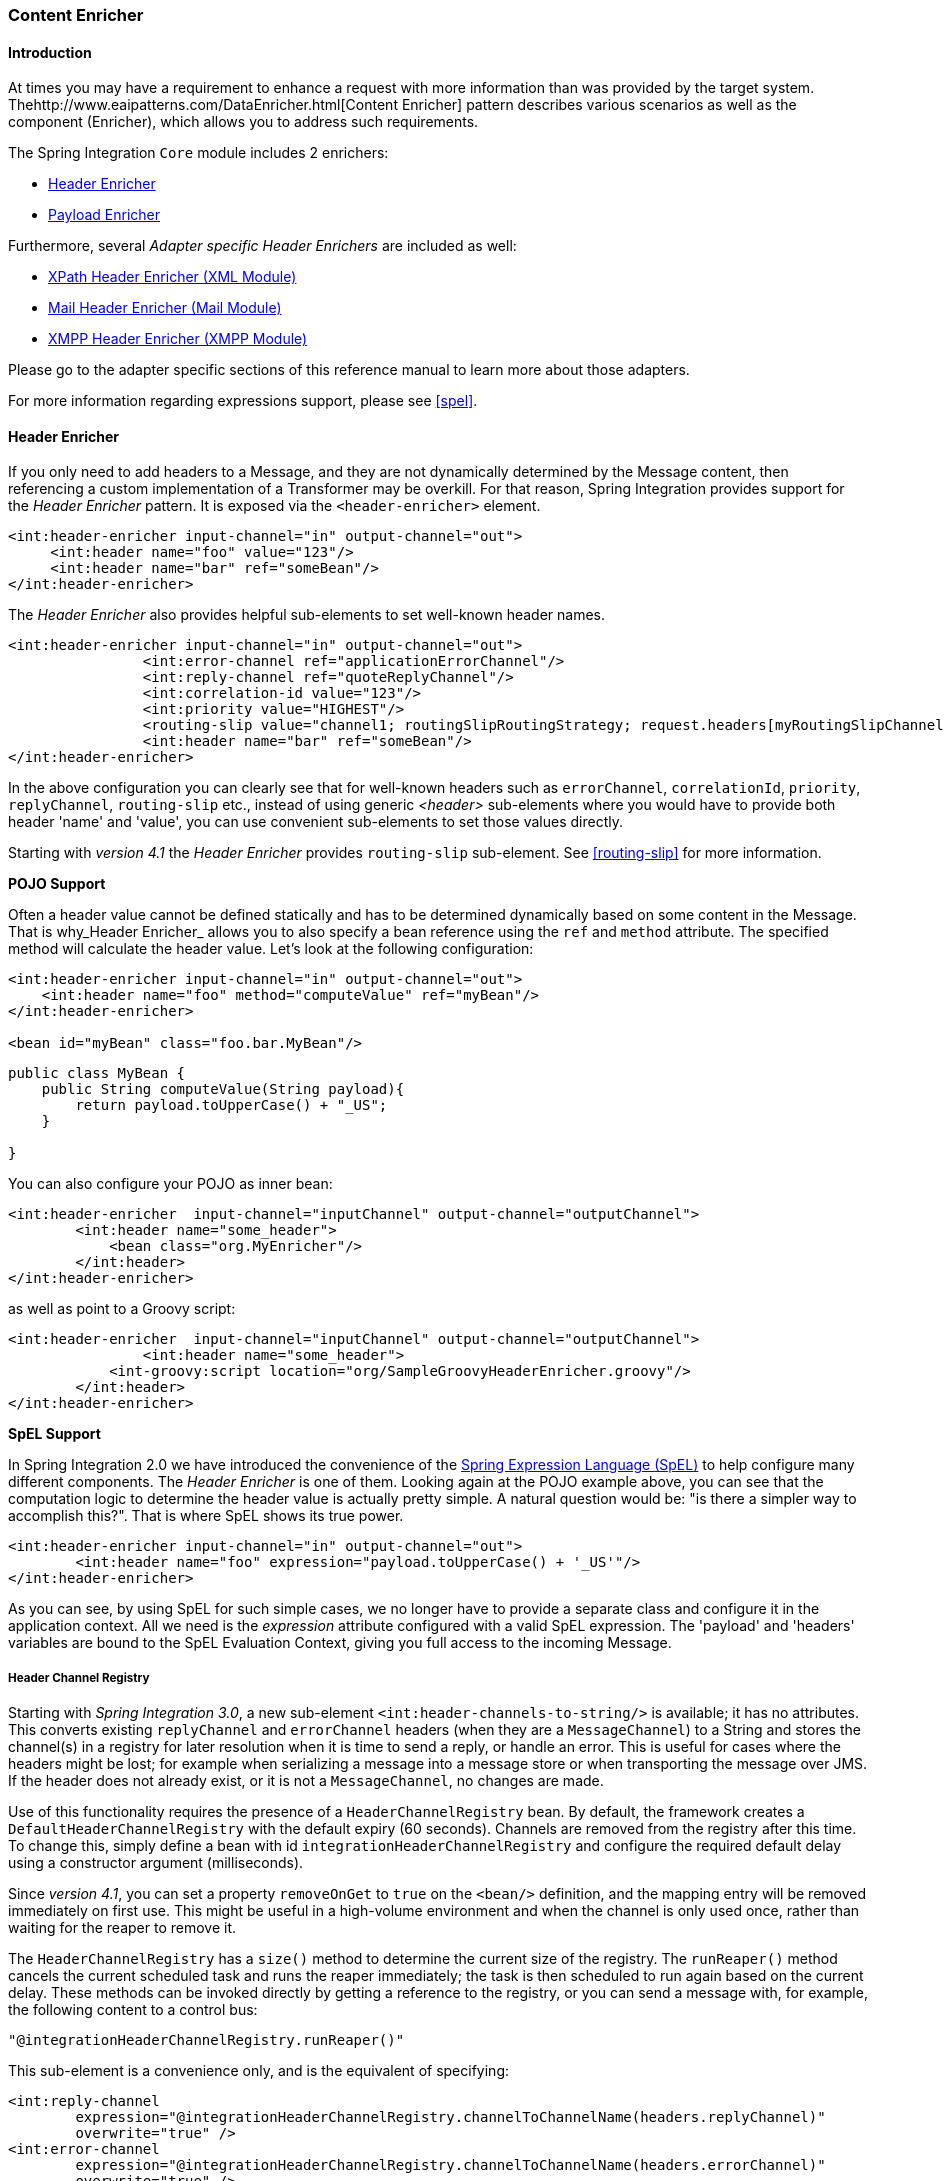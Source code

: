[[content-enricher]]
=== Content Enricher

[[content-enricher-introduction]]
==== Introduction

At times you may have a requirement to enhance a request with more information than was provided by the target system.
Thehttp://www.eaipatterns.com/DataEnricher.html[Content Enricher] pattern describes various scenarios as well as the component (Enricher), which allows you to address such requirements.

The Spring Integration `Core` module includes 2 enrichers:

* <<header-enricher,Header Enricher>>
* <<payload-enricher,Payload Enricher>>



Furthermore, several _Adapter specific Header Enrichers_ are included as well:

* <<xml-xpath-header-enricher,XPath Header Enricher (XML Module)>>
* <<mail-namespace,Mail Header Enricher (Mail Module)>>
* <<xmpp-message-outbound-channel-adapter,XMPP Header Enricher (XMPP Module)>>



Please go to the adapter specific sections of this reference manual to learn more about those adapters.

For more information regarding expressions support, please see <<spel>>.

[[header-enricher]]
==== Header Enricher

If you only need to add headers to a Message, and they are not dynamically determined by the Message content, then referencing a custom implementation of a Transformer may be overkill.
For that reason, Spring Integration provides support for the _Header Enricher_ pattern.
It is exposed via the `<header-enricher>` element.

[source,xml]
----
<int:header-enricher input-channel="in" output-channel="out">
     <int:header name="foo" value="123"/>
     <int:header name="bar" ref="someBean"/>
</int:header-enricher>
----

The _Header Enricher_ also provides helpful sub-elements to set well-known header names.

[source,xml]
----
<int:header-enricher input-channel="in" output-channel="out">
		<int:error-channel ref="applicationErrorChannel"/>
		<int:reply-channel ref="quoteReplyChannel"/>
		<int:correlation-id value="123"/>
		<int:priority value="HIGHEST"/>
		<routing-slip value="channel1; routingSlipRoutingStrategy; request.headers[myRoutingSlipChannel]"/>
		<int:header name="bar" ref="someBean"/>
</int:header-enricher>
----

In the above configuration you can clearly see that for well-known headers such as `errorChannel`, `correlationId`, `priority`, `replyChannel`, `routing-slip` etc., instead of using generic _<header>_ sub-elements where you would have to provide both header 'name' and 'value', you can use convenient sub-elements to set those values directly.

Starting with _version 4.1_ the _Header Enricher_ provides `routing-slip` sub-element.
See <<routing-slip>> for more information.

*POJO Support*

Often a header value cannot be defined statically and has to be determined dynamically based on some content in the Message.
That is why_Header Enricher_ allows you to also specify a bean reference using the `ref` and `method` attribute.
The specified method will calculate the header value.
Let's look at the following configuration:

[source,xml]
----
<int:header-enricher input-channel="in" output-channel="out">
    <int:header name="foo" method="computeValue" ref="myBean"/>
</int:header-enricher>

<bean id="myBean" class="foo.bar.MyBean"/>
----

[source,java]
----
public class MyBean {
    public String computeValue(String payload){
        return payload.toUpperCase() + "_US";
    }

}
----

You can also configure your POJO as inner bean:

[source,xml]
----
<int:header-enricher  input-channel="inputChannel" output-channel="outputChannel">
	<int:header name="some_header">
            <bean class="org.MyEnricher"/>
        </int:header>
</int:header-enricher>
----

as well as point to a Groovy script:

[source,xml]
----
<int:header-enricher  input-channel="inputChannel" output-channel="outputChannel">
		<int:header name="some_header">
            <int-groovy:script location="org/SampleGroovyHeaderEnricher.groovy"/>
        </int:header>
</int:header-enricher>
----

*SpEL Support*

In Spring Integration 2.0 we have introduced the convenience of the http://static.springsource.org/spring/docs/3.0.x/spring-framework-reference/html/expressions.html[Spring Expression Language (SpEL)] to help configure many different components.
The _Header
	        Enricher_ is one of them.
Looking again at the POJO example above, you can see that the computation logic to determine the header value is actually pretty simple.
A natural question would be: "is there a simpler way to accomplish this?".
That is where SpEL shows its true power.

[source,xml]
----
<int:header-enricher input-channel="in" output-channel="out">
	<int:header name="foo" expression="payload.toUpperCase() + '_US'"/>
</int:header-enricher>
----

As you can see, by using SpEL for such simple cases, we no longer have to provide a separate class and configure it in the application context.
All we need is the _expression_ attribute configured with a valid SpEL expression.
The 'payload' and 'headers' variables are bound to the SpEL Evaluation Context, giving you full access to the incoming Message.

[[header-channel-registry]]
===== Header Channel Registry

Starting with _Spring Integration 3.0_, a new sub-element `<int:header-channels-to-string/>` is available; it has no attributes.
This converts existing `replyChannel` and `errorChannel` headers (when they are a `MessageChannel`) to a String and stores the channel(s) in a registry for later resolution when it is time to send a reply, or handle an error.
This is useful for cases where the headers might be lost; for example when serializing a message into a message store or when transporting the message over JMS.
If the header does not already exist, or it is not a `MessageChannel`, no changes are made.

Use of this functionality requires the presence of a `HeaderChannelRegistry` bean.
By default, the framework creates a `DefaultHeaderChannelRegistry` with the default expiry (60 seconds).
Channels are removed from the registry after this time.
To change this, simply define a bean with id `integrationHeaderChannelRegistry` and configure the required default delay using a constructor argument (milliseconds).

Since _version 4.1_, you can set a property `removeOnGet` to `true` on the `<bean/>` definition, and the mapping entry will be removed immediately on first use.
This might be useful in a high-volume environment and when the channel is only used once, rather than waiting for the reaper to remove it.

The `HeaderChannelRegistry` has a `size()` method to determine the current size of the registry.
The `runReaper()` method cancels the current scheduled task and runs the reaper immediately; the task is then scheduled to run again based on the current delay.
These methods can be invoked directly by getting a reference to the registry, or you can send a message with, for example, the following content to a control bus:

[source]
----
"@integrationHeaderChannelRegistry.runReaper()"
----

This sub-element is a convenience only, and is the equivalent of specifying:

[source,xml]
----
<int:reply-channel
	expression="@integrationHeaderChannelRegistry.channelToChannelName(headers.replyChannel)"
	overwrite="true" />
<int:error-channel
	expression="@integrationHeaderChannelRegistry.channelToChannelName(headers.errorChannel)"
	overwrite="true" />
----

Starting with _version 4.1_, you can now override the registry's configured reaper delay, so the the channel mapping is retained for at least the specified time, regardless of the reaper delay:

[source,xml]
----
<int:header-enricher input-channel="inputTtl" output-channel="next">
	<int:header-channels-to-string time-to-live-expression="120000" />
</int:header-enricher>

<int:header-enricher input-channel="inputCustomTtl" output-channel="next">
	<int:header-channels-to-string
		time-to-live-expression="headers['channelTTL'] ?: 120000" />
</int:header-enricher>
----

In the first case, the time to live for every header channel mapping will be 2 minutes; in the second case, the time to live is specified in the message header and uses an elvis operator to use 2 minutes if there is no header.

[[payload-enricher]]
==== Payload Enricher

In certain situations the Header Enricher, as discussed above, may not be sufficient and payloads themselves may have to be enriched with additional information.
For example, order messages that enter the Spring Integration messaging system have to look up the order's customer based on the provided customer number and then enrich the original payload with that information.

Since Spring Integration 2.1, the Payload Enricher is provided.
A Payload Enricher defines an endpoint that passes a `Message` to the exposed request channel and then expects a reply message.
The reply message then becomes the root object for evaluation of expressions to enrich the target payload.

The Payload Enricher provides full XML namespace support via the `enricher` element.
In order to send request messages, the payload enricher has a `request-channel` attribute that allows you to dispatch messages to a request channel.

Basically by defining the request channel, the Payload Enricher acts as a Gateway, waiting for the message that were sent to the request channel to return, and the Enricher then augments the message's payload with the data provided by the reply message.

When sending messages to the request channel you also have the option to only send a subset of the original payload using the `request-payload-expression` attribute.

The enriching of payloads is configured through SpEL expressions, providing users with a maximum degree of flexibility.
Therefore, users are not only able to enrich payloads with direct values from the reply channel's `Message`, but they can use SpEL expressions to extract a subset from that Message, only, or to apply addtional inline transformations, allowing them to further manipulate the data.

If you only need to enrich payloads with static values, you don't have to provide the `request-channel` attribute.

NOTE: Enrichers are a variant of Transformers and in many cases you could use a Payload Enricher or a generic Transformer implementation to add additional data to your messages payloads.
Thus, familiarize yourself with all transformation-capable components that are provided by Spring Integration and carefully select the implementation that semantically fits your business case best.

[[payload-enricher-configuration]]
===== Configuration

Below, please find an overview of all available configuration options that are available for the payload enricher:

[source,xml]
----
<int:enricher request-channel=""                           <1>
              auto-startup="true"                          <2>
              id=""                                        <3>
              order=""                                     <4>
              output-channel=""                            <5>
              request-payload-expression=""                <6>
              reply-channel=""                             <7>
              error-channel=""                             <8>
              send-timeout=""                              <9>
              should-clone-payload="false">                <10>
    <int:poller></int:poller>                              <11>
    <int:property name="" expression="" null-result-expression="'Could not determine the name'"/>   <12>
    <int:property name="" value="23" type="java.lang.Integer" null-result-expression="'0'"/>
    <int:header name="" expression="" null-result-expression=""/>   <13>
    <int:header name="" value="" overwrite="" type="" null-result-expression=""/>
</int:enricher>
----

<1> Channel to which a Message will be sent to get the data to use for enrichment.
_Optional_.


<2> Lifecycle attribute signaling if this component should be started during Application Context startup.
Defaults to true._Optional_.


<3> Id of the underlying bean definition, which is either an `EventDrivenConsumer` or a `PollingConsumer`.
_Optional_.


<4> Specifies the order for invocation when this endpoint is connected as a subscriber to a channel.
This is particularly relevant when that channel is using a "failover" dispatching strategy.
It has no effect when this endpoint itself is a Polling Consumer for a channel with a queue.
_Optional_.


<5> Identifies the Message channel where a Message will be sent after it is being processed by this endpoint._Optional_.


<6> By default the original message's payload will be used as payload that will be send to the `request-channel`.
By specifying a SpEL expression as value for the `request-payload-expression` attribute, a subset of the original payload, a header value or any other resolvable SpEL expression can be used as the basis for the payload, that will be sent to the request-channel.
For the Expression evaluation the full message is available as the 'root object'.
For instance the following SpEL expressions (among others) are possible:
`payload.foo`,
`headers.foobar`,
`new java.util.Date()`,
`'foo' + 'bar'`.


<7> Channel where a reply Message is expected.
This is optional; typically the auto-generated temporary reply channel is sufficient._Optional_.


<8> Channel to which an `ErrorMessage` will be sent if an `Exception` occurs downstream of the `request-channel`.
This enables you to return an alternative object to use for enrichment.
This is optional; if it is not set then `Exception` is thrown to the caller.
_Optional_.


<9> Maximum amount of time in milliseconds to wait when sending a message to the channel, if such channel may block.
For example, a Queue Channel can block until space is available, if its maximum capacity has been reached.
Internally the send timeout is set on the `MessagingTemplate` and ultimately applied when invoking the send operation on the `MessageChannel`.
By default the send timeout is set to '-1', which may cause the send operation on the `MessageChannel`, depending on the implementation, to block indefinitely._Optional_.


<10> Boolean value indicating whether any payload that implements `Cloneable` should be cloned prior to sending the Message to the request chanenl for acquiring the enriching data.
The cloned version would be used as the target payload for the ultimate reply.
Default is `false`.
_Optional_.


<11> Allows you to configure a Message Poller if this endpoint is a Polling Consumer._Optional_.


<12> Each `property` sub-element provides the name of a property (via the mandatory `name` attribute).
That property should be settable on the target payload instance.
Exactly one of the `value` or `expression` attributes must be provided as well.
The former for a literal value to set, and the latter for a SpEL expression to be evaluated.
The root object of the evaluation context is the Message that was returned from the flow initiated by this enricher, the input Message if there is no request channel, or the application context (using the '@<beanName>.<beanProperty>' SpEL syntax).
Starting with _4.0_, when specifying a `value` attribute, you can also specify an optional `type` attribute.
When the destination is a typed setter method, the framework will coerce the value appropriately (as long as a `PropertyEditor`) exists to handle the conversion.
If however, the target payload is a `Map` the entry will be populated with the value without conversion.
The `type` attribute allows you to, say, convert a String containing a number to an `Integer` value in the target payload.
Starting with _4.1_, you can also specify an optional `null-result-expression` attribute.
When the `enricher` returns null, it will be evaluated and the output of the evaluation will be returned instead.


<13> Each `header` sub-element provides the name of a Message header (via the mandatory `name` attribute).
Exactly one of the `value` or `expression` attributes must be provided as well.
The former for a literal value to set, and the latter for a SpEL expression to be evaluated.
The root object of the evaluation context is the Message that was returned from the flow initiated by this enricher, the input Message if there is no request channel, or the application context (using the '@<beanName>.<beanProperty>' SpEL syntax).
Note, similar to the `<header-enricher>`, the `<enricher>`'s `header` element has `type` and `overwrite` attributes.
However, a difference is that, with the `<enricher>`, the `overwrite` attribute is `true` by default, to be consistent with `<enricher>`'s `<property>` sub-element.
Starting with _4.1_, you can also specify an optional `null-result-expression` attribute.
When the `enricher` returns null, it will be evaluated and the output of the evaluation will be returned instead.

[[payload-enricher-examples]]
===== Examples

Below, please find several examples of using a Payload Enricher in various situations.

In the following example, a `User` object is passed as the payload of the `Message`.
The `User` has several properties but only the `username` is set initially.
The Enricher's `request-channel` attribute below is configured to pass the `User` on to the `findUserServiceChannel`.

Through the implicitly set `reply-channel` a `User` object is returned and using the `property` sub-element, properties from the reply are extracted and used to enrich the original payload.

[source,xml]
----
<int:enricher id="findUserEnricher"
              input-channel="findUserEnricherChannel"
              request-channel="findUserServiceChannel">
    <int:property name="email"    expression="payload.email"/>
    <int:property name="password" expression="payload.password"/>
</int:enricher>
----

NOTE: The code samples shown here, are part of the _Spring
	            Integration Samples_ project.
Please feel free to check it out at:null

_How do I pass only a subset of data to the request channel?_

Using a `request-payload-expression` attribute a single property of the payload can be passed on to the request channel instead of the full message.
In the example below on the username property is passed on to the request channel.
Keep in mind, that alwhough only the username is passed on, the resulting message send to the request channel will contain the full set of `MessageHeaders`.

[source,xml]
----
<int:enricher id="findUserByUsernameEnricher"
              input-channel="findUserByUsernameEnricherChannel"
              request-channel="findUserByUsernameServiceChannel"
              request-payload-expression="payload.username">
    <int:property name="email"    expression="payload.email"/>
    <int:property name="password" expression="payload.password"/>
</int:enricher>
----

_How can I enrich payloads that consist of Collection data?_

In the following example, instead of a `User` object, a `Map` is passed in.
The `Map` contains the username under the map key `username`.
Only the `username` is passed on to the request channel.
The reply contains a full `User` object, which is ultimately added to the `Map` under the `user` key.

[source,xml]
----
<int:enricher id="findUserWithMapEnricher"
              input-channel="findUserWithMapEnricherChannel"
              request-channel="findUserByUsernameServiceChannel"
              request-payload-expression="payload.username">
    <int:property name="user"    expression="payload"/>
</int:enricher>
----

_How can I enrich payloads with static information without using a request channel?_

Here is an example that does not use a request channel at all, but solely enriches the message's payload with static values.
But please be aware that the word 'static' is used loosly here.
You can still use SpEL expressions for setting those values.

[source,xml]
----
<int:enricher id="userEnricher"
              input-channel="input">
    <int:property name="user.updateDate" expression="new java.util.Date()"/>
    <int:property name="user.firstName" value="foo"/>
    <int:property name="user.lastName"  value="bar"/>
    <int:property name="user.age"       value="42"/>
</int:enricher>
----
